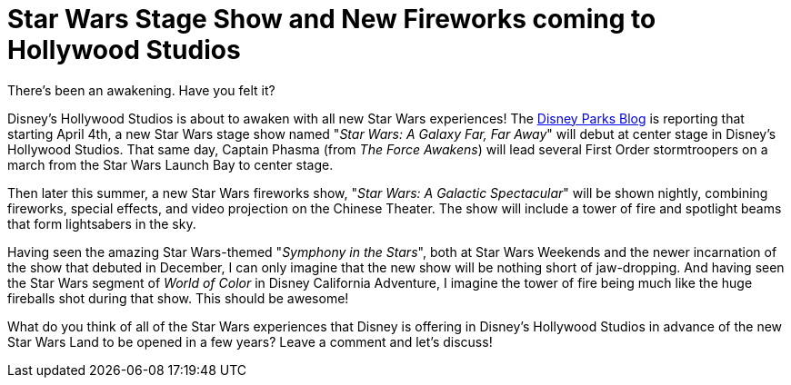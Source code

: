 = Star Wars Stage Show and New Fireworks coming to Hollywood Studios
:hp-tags: Disney World, Hollywood Studios, Star Wars
:published_at: 2016-02-19

There's been an awakening. Have you felt it?

Disney's Hollywood Studios is about to awaken with all new Star Wars experiences! The https://disneyparks.disney.go.com/blog/2016/02/new-star-wars-nighttime-spectacular-announced-set-to-make-theme-park-history/[Disney Parks Blog] is reporting that starting April 4th, a new Star Wars stage show named "_Star Wars: A Galaxy Far, Far Away_" will debut at center stage in Disney's Hollywood Studios. That same day, Captain Phasma (from _The Force Awakens_) will lead several First Order stormtroopers on a march from the Star Wars Launch Bay to center stage.

Then later this summer, a new Star Wars fireworks show, "_Star Wars: A Galactic Spectacular_" will be shown nightly, combining fireworks, special effects, and video projection on the Chinese Theater. The show will include a tower of fire and spotlight beams that form lightsabers in the sky.

Having seen the amazing Star Wars-themed "_Symphony in the Stars_", both at Star Wars Weekends and the newer incarnation of the show that debuted in December, I can only imagine that the new show will be nothing short of jaw-dropping. And having seen the Star Wars segment of _World of Color_ in Disney California Adventure, I imagine the tower of fire being much like the huge fireballs shot during that show. This should be awesome!

What do you think of all of the Star Wars experiences that Disney is offering in Disney's Hollywood Studios in advance of the new Star Wars Land to be opened in a few years? Leave a comment and let's discuss!